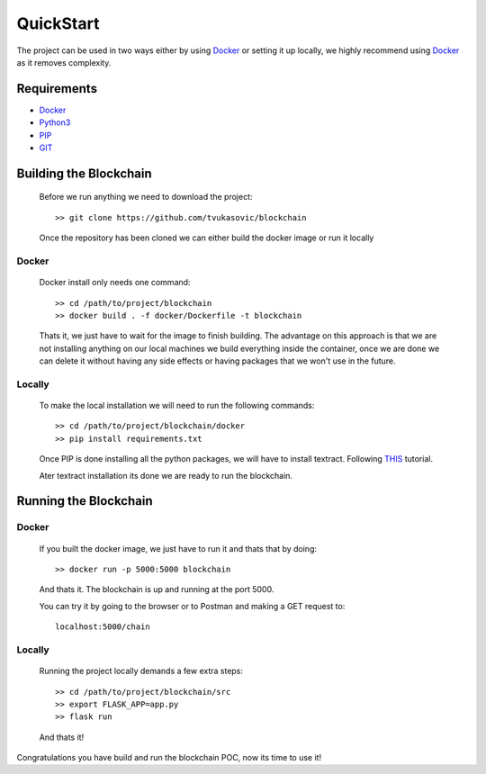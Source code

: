 ##########
QuickStart
##########

The project can be used in two ways either by using `Docker`_ or setting it up
locally, we highly recommend using `Docker`_ as it removes complexity.

============
Requirements
============

* `Docker`_
* `Python3`_
* `PIP`_
* `GIT`_

.. _Python3: https://www.python.org/downloads/
.. _PIP: https://pip.pypa.io/en/stable/installing/
.. _GIT: https://git-scm.com/book/en/v2/Getting-Started-Installing-Git
.. _Docker: https://docs.docker.com/install/#supported-platforms


=======================
Building the Blockchain
=======================

   Before we run anything we need to download the project::


      >> git clone https://github.com/tvukasovic/blockchain


   Once the repository has been cloned we can either build the docker image or
   run it locally

^^^^^^
Docker
^^^^^^

   Docker install only needs one command::

      >> cd /path/to/project/blockchain
      >> docker build . -f docker/Dockerfile -t blockchain

   Thats it, we just have to wait for the image to finish building.
   The advantage on this approach is that we are not installing anything on our
   local machines we build everything inside the container, once we are done we
   can delete it without having any side effects or having packages that we
   won't use in the future.


^^^^^^^
Locally
^^^^^^^

   To make the local installation we will need to run the following commands::

      >> cd /path/to/project/blockchain/docker
      >> pip install requirements.txt

   Once PIP is done installing all the python packages, we will have to install
   textract. Following `THIS`_ tutorial.

   Ater textract installation its done we are ready to run the
   blockchain.

   .. _THIS: https://textract.readthedocs.io/en/latest/installation.html


======================
Running the Blockchain
======================

^^^^^^
Docker
^^^^^^

   If you built the docker image, we just have to run it and thats that by
   doing::
      
      >> docker run -p 5000:5000 blockchain

   And thats it. The blockchain is up and running at the port 5000.

   You can try it by going to the browser or to Postman and making a GET
   request to::
      
      localhost:5000/chain 

^^^^^^^
Locally
^^^^^^^
  
   Running the project locally demands a few extra steps::

      >> cd /path/to/project/blockchain/src
      >> export FLASK_APP=app.py
      >> flask run 

   And thats it!


Congratulations you have build and run the blockchain POC, now its time to use
it!
